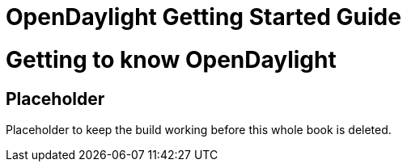 [[bk-getting-started-guide]]
= OpenDaylight Getting Started Guide
:docinfo:

//////////////////////////
// BEGIN COMMENT
[dedication]
Example Dedication
------------------
Optional dedication.

This document is an AsciiDoc book skeleton containing briefly
annotated example elements plus a couple of example index entries and
footnotes.

Books are normally used to generate DocBook markup and the titles of
the preface, appendix, bibliography, glossary and index sections are
significant ('specialsections').


[preface]
Example Preface
---------------
Optional preface.

Preface Sub-section
~~~~~~~~~~~~~~~~~~~
Preface sub-section body.

Using OpenDaylight
--------------------------

[partintro]
.Optional part introduction title
--
Optional part introduction goes here.
--

OpenDaylight Add-ons
-------------------------

[partintro]
.Optional part introduction title
--
Optional part introduction goes here.
--
// END COMMENT
//////////////////////////

//////////////////////////
// BEGIN COMMENT
Please note and leave the blank line between include statements here.

It is a defensive measure to prevent individual projects' .adoc files
from eating the next section if they forget to leave a blank line at
the end of their file.
// END COMMENT
//////////////////////////

= Getting to know OpenDaylight

== Placeholder

Placeholder to keep the build working before this whole book is deleted.

:numbered!:

//////////////////////////
// BEGIN COMMENT
[appendix]
Example Appendix
----------------
One or more optional appendixes go here at section level 1.

Appendix Sub-section
~~~~~~~~~~~~~~~~~~~
Sub-section body.


[glossary]
Example Glossary
----------------
Glossaries are optional. Glossaries entries are an example of a style
of AsciiDoc labeled lists.

[glossary]
A glossary term::
  The corresponding (indented) definition.

A second glossary term::
  The corresponding (indented) definition.


[colophon]
Example Colophon
----------------
Text at the end of a book describing facts about its production.


[index]
Example Index
-------------
// END COMMENT
//////////////////////////

////////////////////////////////////////////////////////////////
The index is normally left completely empty, it's contents being
generated automatically by the DocBook toolchain.
////////////////////////////////////////////////////////////////
